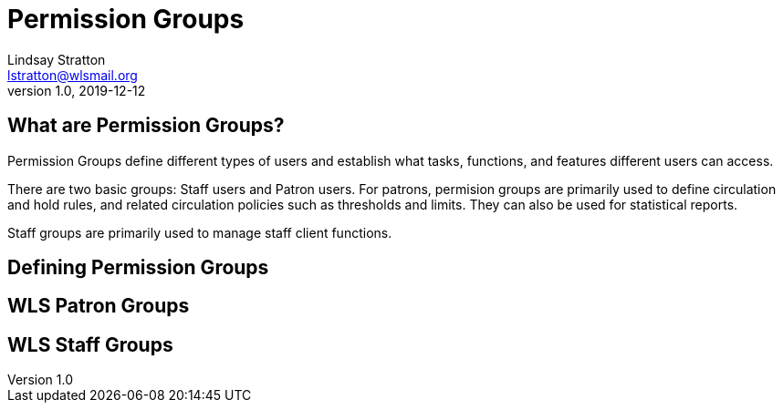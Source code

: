 = Permission Groups
Lindsay Stratton <lstratton@wlsmail.org>
v1.0, 2019-12-12

== What are Permission Groups?
Permission Groups define different types of users and establish what tasks, functions, and features different users can access. 

There are two basic groups: Staff users and Patron users. For patrons, permision groups are primarily used to define circulation and hold rules, and related circulation policies such as thresholds and limits. They can also be used for statistical reports.

Staff groups are primarily used to manage staff client functions. 

== Defining Permission Groups

== WLS Patron Groups

== WLS Staff Groups
